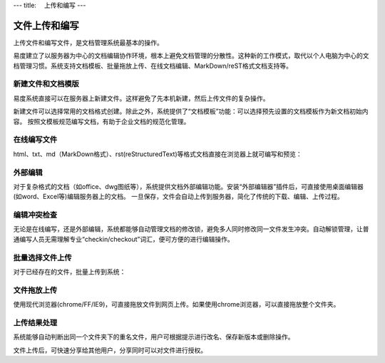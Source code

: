 ---
title: 　上传和编写
---

==============================
　文件上传和编写
==============================

上传文件和编写文件，是文档管理系统最基本的操作。

易度建立了以服务器为中心的文档编辑协作环境，根本上避免文档管理的分散性。这种新的工作模式，取代以个人电脑为中心的文档管理习惯。系统支持文档模板、批量拖放上传、在线文档编辑、MarkDown/reST格式文档支持等。

新建文件和文档模版
===========================
易度系统直接可以在服务器上新建文件。这样避免了先本机新建，然后上传文件的复杂操作。

.. image:: img/upload01.png

新建文件可以选择常用的文档格式创建。除此之外，系统提供了“文档模板”功能：可以选择预先设置的文档模板作为新文档初始内容。
按照文模板规范编写文档，有助于企业文档的规范化管理。

在线编写文件
===========================
html、txt、md（MarkDown格式）、rst(reStructuredText)等格式文档直接在浏览器上就可编写和预览：

.. image:: img/upload02.png
   :width: 400

外部编辑 
===========================
对于复杂格式的文档（如office、dwg图纸等），系统提供文档外部编辑功能。安装“外部编辑器”插件后，可直接使用桌面编辑器(如word、Excel等)编辑服务器上的文档。
一旦保存，文件会自动上传到服务器，简化了传统的下载、编辑、上传过程。

.. image:: img/upload03.png
   :width: 480

编辑冲突检查
===========================
无论是在线编写，还是外部编辑，系统都能够自动管理文档的修改锁，避免多人同时修改同一文件发生冲突。自动解锁管理，让普通编写人员无需理解专业“checkin/checkout”词汇，便可方便的进行编辑操作。

.. image:: img/upload04.png

批量选择文件上传
===========================
对于已经存在的文件，批量上传到系统：

.. image:: img/upload05.jpg
   :width: 390

文件拖放上传
===========================
使用现代浏览器(chrome/FF/IE9)，可直接拖放文件到网页上传。如果使用chrome浏览器，可以直接拖放整个文件夹。

.. image:: img/upload06.jpg
   :width: 390

上传结果处理
===========================
系统能够自动判断出同一个文件夹下的重名文件，用户可根据提示进行改名、保存新版本或删除操作。

.. image:: img/upload07.jpg

文件上传后，可快速分享给其他用户，分享同时可以对文件进行授权。

